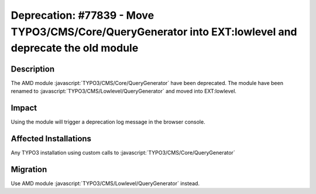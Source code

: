 =======================================================================================================
Deprecation: #77839 - Move TYPO3/CMS/Core/QueryGenerator into EXT:lowlevel and deprecate the old module
=======================================================================================================

Description
===========

The AMD module :javascript:`TYPO3/CMS/Core/QueryGenerator` have been deprecated.
The module have been renamed to :javascript:`TYPO3/CMS/Lowlevel/QueryGenerator` and moved into EXT:lowlevel.

Impact
======

Using the module will trigger a deprecation log message in the browser console.

Affected Installations
======================

Any TYPO3 installation using custom calls to :javascript:`TYPO3/CMS/Core/QueryGenerator`


Migration
=========

Use AMD module :javascript:`TYPO3/CMS/Lowlevel/QueryGenerator` instead.
